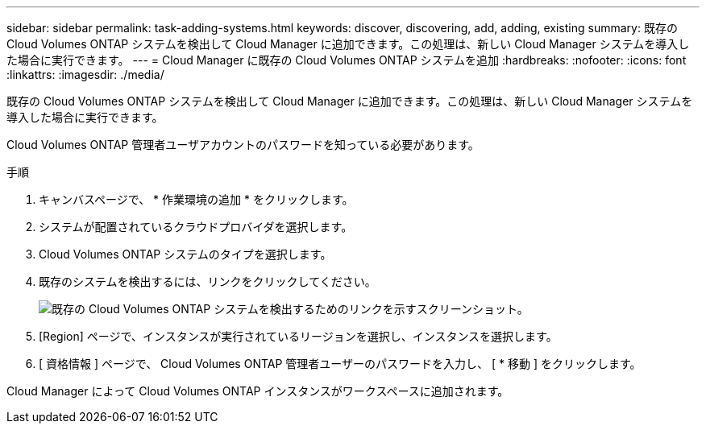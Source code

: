 ---
sidebar: sidebar 
permalink: task-adding-systems.html 
keywords: discover, discovering, add, adding, existing 
summary: 既存の Cloud Volumes ONTAP システムを検出して Cloud Manager に追加できます。この処理は、新しい Cloud Manager システムを導入した場合に実行できます。 
---
= Cloud Manager に既存の Cloud Volumes ONTAP システムを追加
:hardbreaks:
:nofooter: 
:icons: font
:linkattrs: 
:imagesdir: ./media/


[role="lead"]
既存の Cloud Volumes ONTAP システムを検出して Cloud Manager に追加できます。この処理は、新しい Cloud Manager システムを導入した場合に実行できます。

Cloud Volumes ONTAP 管理者ユーザアカウントのパスワードを知っている必要があります。

.手順
. キャンバスページで、 * 作業環境の追加 * をクリックします。
. システムが配置されているクラウドプロバイダを選択します。
. Cloud Volumes ONTAP システムのタイプを選択します。
. 既存のシステムを検出するには、リンクをクリックしてください。
+
image:screenshot_discover.gif["既存の Cloud Volumes ONTAP システムを検出するためのリンクを示すスクリーンショット。"]

. [Region] ページで、インスタンスが実行されているリージョンを選択し、インスタンスを選択します。
. [ 資格情報 ] ページで、 Cloud Volumes ONTAP 管理者ユーザーのパスワードを入力し、 [ * 移動 ] をクリックします。


Cloud Manager によって Cloud Volumes ONTAP インスタンスがワークスペースに追加されます。
